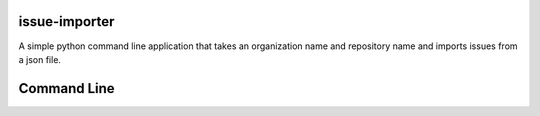 issue-importer
==========

A simple python command line application that takes an organization name and repository name and imports issues from a json file.


Command Line
============

